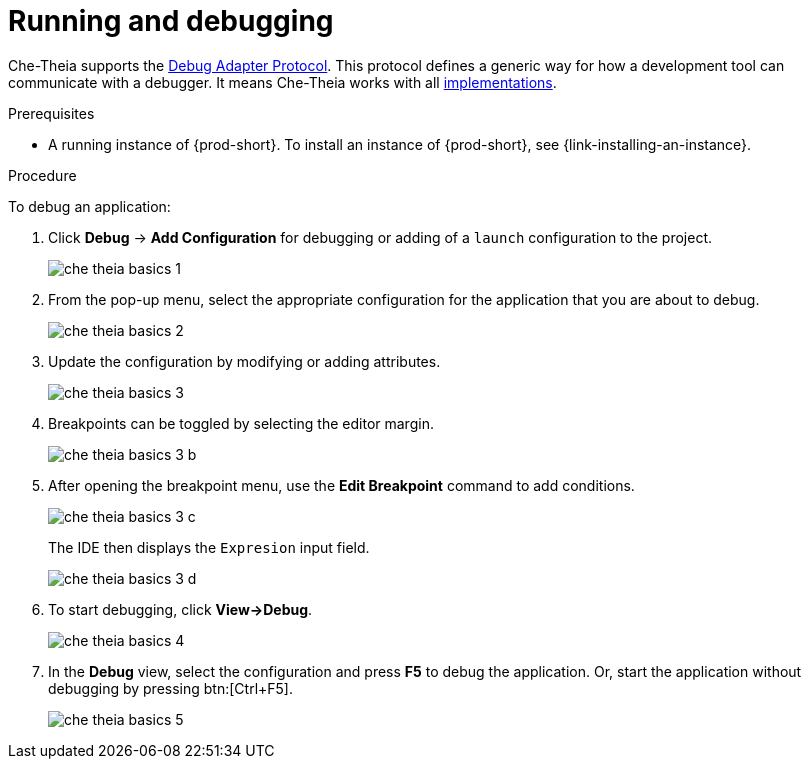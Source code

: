 // Module included in the following assemblies:
//
// defining-custom-commands-for-che-theia

[id="running-and-debugging_{context}"]
= Running and debugging

Che-Theia supports the link:https://microsoft.github.io/debug-adapter-protocol/[Debug Adapter Protocol]. This protocol defines a generic way for how a development tool can communicate with a debugger. It means Che-Theia works with all link:https://microsoft.github.io/debug-adapter-protocol/implementors/adapters/[implementations].

.Prerequisites
* A running instance of {prod-short}. To install an instance of {prod-short}, see {link-installing-an-instance}.

pass:[<!-- vale Vale.Spelling = NO -->]

pass:[<!-- vale Vale.Terms = NO -->]

.Procedure
To debug an application:

. Click *Debug* -> *Add Configuration* for debugging or adding of a `launch` configuration to the project.
+
image::ide/che-theia-basics-1.png[]

. From the pop-up menu, select the appropriate configuration for the application that you are about to debug.
+
image::ide/che-theia-basics-2.png[]

. Update the configuration by modifying or adding attributes.
+
image::ide/che-theia-basics-3.png[]

. Breakpoints can be toggled by selecting the editor margin.
+
image::ide/che-theia-basics-3-b.png[]

. After opening the breakpoint menu, use the *Edit Breakpoint* command to add conditions.
+
image::ide/che-theia-basics-3-c.png[]
+
The IDE then displays the `Expresion` input field.
+
image::ide/che-theia-basics-3-d.png[]

. To start debugging, click *View->Debug*.
+
image::ide/che-theia-basics-4.png[]

. In the *Debug* view, select the configuration and press *F5* to debug the application. Or, start the application without debugging by pressing btn:[Ctrl+F5].
+
image::ide/che-theia-basics-5.png[]

pass:[<!-- vale Vale.Spelling = YES -->]

pass:[<!-- vale Vale.Terms = YES -->]